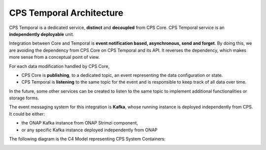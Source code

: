 .. This work is licensed under a
.. Creative Commons Attribution 4.0 International License.
.. http://creativecommons.org/licenses/by/4.0
..
.. Copyright (C) 2021 Bell Canada

=========================
CPS Temporal Architecture
=========================

CPS Temporal is a dedicated service, **distinct** and **decoupled** from CPS
Core. CPS Temporal service is an **independently deployable** unit.

Integration between Core and Temporal is **event notification based,
asynchronous, send and forget**. By doing this, we are avoiding the dependency
from CPS Core on CPS Temporal and its API. It reverses the
dependency, which makes more sense from a conceptual point of view.

For each data modification handled by CPS Core,

* CPS Core is **publishing**, to a dedicated topic, an event representing the
  data configuration or state.
* CPS Temporal is **listening** to the same topic for the event and is
  responsible to keep track of all data over time.

In the future, some other services can be created to listen to the same topic
to implement additional functionalities or storage forms.

The event messaging system for this integration is **Kafka**, whose running
instance is deployed independently from CPS. It could be either:

* the ONAP Kafka instance from ONAP Strimzi component,
* or any specific Kafka instance deployed independently from ONAP

The following diagram is the C4 Model representing CPS System Containers:

.. image:: /_static/images/cps-temporal-c4-container.png
   :alt: C4 Model Diagram: Containers for CPS Software system
